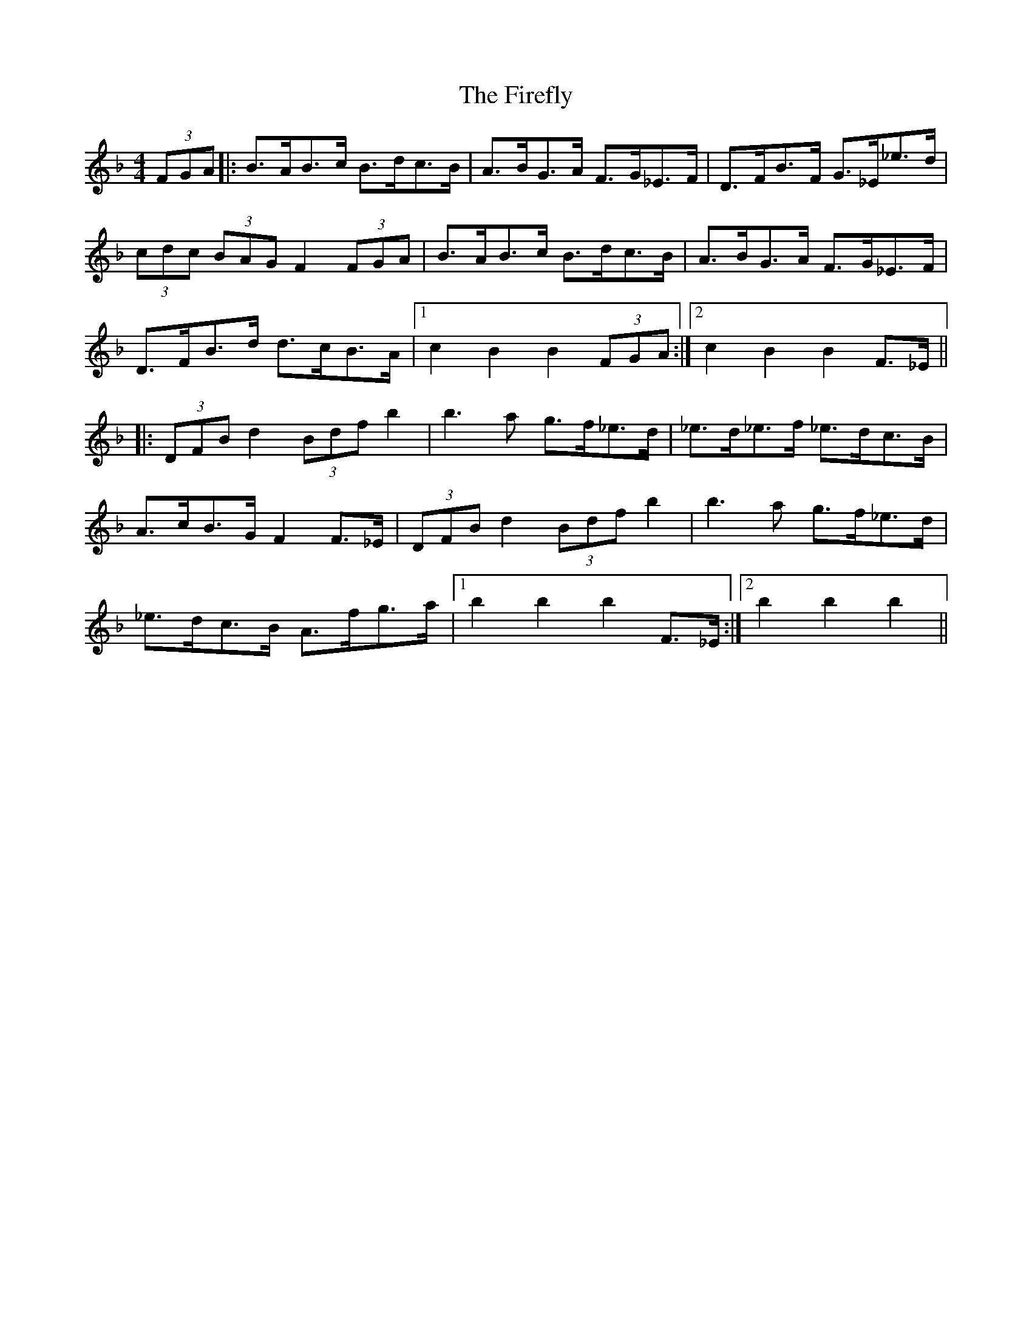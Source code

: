 X: 13106
T: Firefly, The
R: hornpipe
M: 4/4
K: Fmajor
(3FGA|:B>AB>c B>dc>B|A>BG>A F>G_E>F|D>FB>F G>_E_e>d|
(3cdc (3BAG F2 (3FGA|B>AB>c B>dc>B|A>BG>A F>G_E>F|
D>FB>d d>cB>A|1 c2B2B2 (3FGA:|2 c2B2B2 F>_E||
|:(3DFB d2 (3Bdf b2|b3a g>f_e>d|_e>d_e>f _e>dc>B|
A>cB>G F2 F>_E|(3DFB d2 (3 Bdf b2|b3a g>f_e>d|
_e>dc>B A>fg>a|1 b2b2b2 F>_E:|2 b2b2b2||

